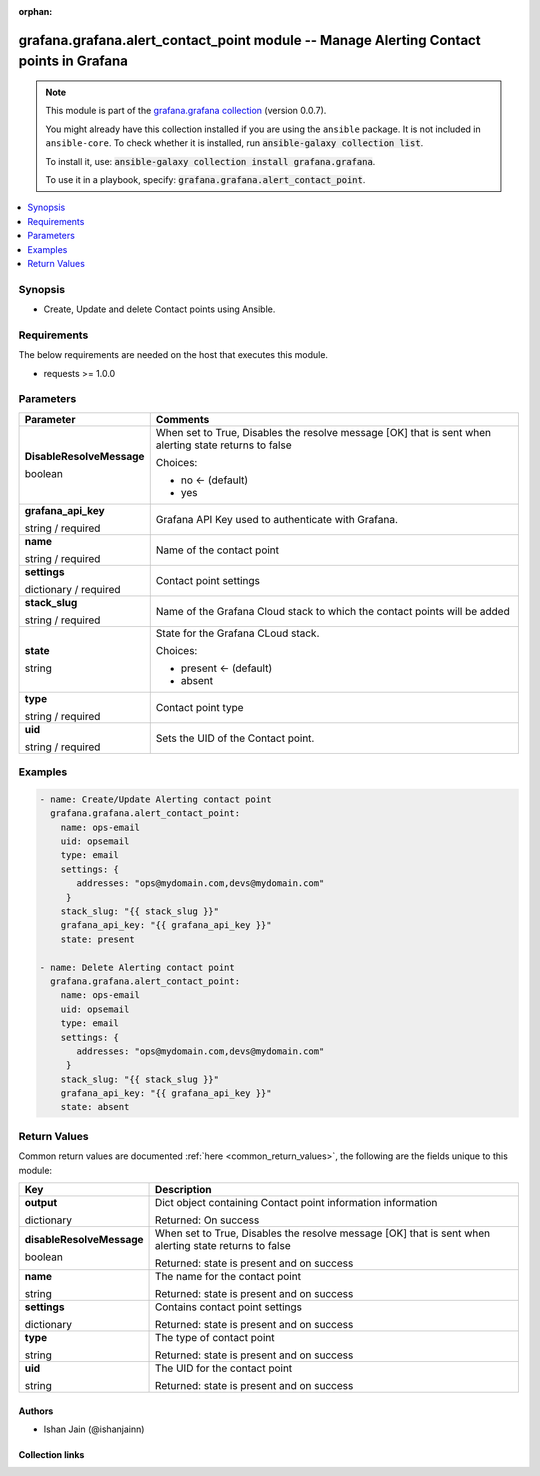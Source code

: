 
.. Document meta

:orphan:

.. |antsibull-internal-nbsp| unicode:: 0xA0
    :trim:

.. role:: ansible-attribute-support-label
.. role:: ansible-attribute-support-property
.. role:: ansible-attribute-support-full
.. role:: ansible-attribute-support-partial
.. role:: ansible-attribute-support-none
.. role:: ansible-attribute-support-na
.. role:: ansible-option-type
.. role:: ansible-option-elements
.. role:: ansible-option-required
.. role:: ansible-option-versionadded
.. role:: ansible-option-aliases
.. role:: ansible-option-choices
.. role:: ansible-option-choices-entry
.. role:: ansible-option-default
.. role:: ansible-option-default-bold
.. role:: ansible-option-configuration
.. role:: ansible-option-returned-bold
.. role:: ansible-option-sample-bold

.. Anchors

.. _ansible_collections.grafana.grafana.alert_contact_point_module:

.. Anchors: short name for ansible.builtin

.. Anchors: aliases



.. Title

grafana.grafana.alert_contact_point module -- Manage Alerting Contact points in Grafana
+++++++++++++++++++++++++++++++++++++++++++++++++++++++++++++++++++++++++++++++++++++++

.. Collection note

.. note::
    This module is part of the `grafana.grafana collection <https://galaxy.ansible.com/grafana/grafana>`_ (version 0.0.7).

    You might already have this collection installed if you are using the ``ansible`` package.
    It is not included in ``ansible-core``.
    To check whether it is installed, run :code:`ansible-galaxy collection list`.

    To install it, use: :code:`ansible-galaxy collection install grafana.grafana`.

    To use it in a playbook, specify: :code:`grafana.grafana.alert_contact_point`.

.. version_added

.. versionadded:: 0.0.1 of grafana.grafana

.. contents::
   :local:
   :depth: 1

.. Deprecated


Synopsis
--------

.. Description

- Create, Update and delete Contact points using Ansible.


.. Aliases


.. Requirements

Requirements
------------
The below requirements are needed on the host that executes this module.

- requests >= 1.0.0






.. Options

Parameters
----------


.. rst-class:: ansible-option-table

.. list-table::
  :width: 100%
  :widths: auto
  :header-rows: 1

  * - Parameter
    - Comments

  * - .. raw:: html

        <div class="ansible-option-cell">
        <div class="ansibleOptionAnchor" id="parameter-DisableResolveMessage"></div>

      .. _ansible_collections.grafana.grafana.alert_contact_point_module__parameter-disableresolvemessage:

      .. rst-class:: ansible-option-title

      **DisableResolveMessage**

      .. raw:: html

        <a class="ansibleOptionLink" href="#parameter-DisableResolveMessage" title="Permalink to this option"></a>

      .. rst-class:: ansible-option-type-line

      :ansible-option-type:`boolean`

      .. raw:: html

        </div>

    - .. raw:: html

        <div class="ansible-option-cell">

      When set to True, Disables the resolve message [OK] that is sent when alerting state returns to false


      .. rst-class:: ansible-option-line

      :ansible-option-choices:`Choices:`

      - :ansible-option-default-bold:`no` :ansible-option-default:`← (default)`
      - :ansible-option-choices-entry:`yes`

      .. raw:: html

        </div>

  * - .. raw:: html

        <div class="ansible-option-cell">
        <div class="ansibleOptionAnchor" id="parameter-grafana_api_key"></div>

      .. _ansible_collections.grafana.grafana.alert_contact_point_module__parameter-grafana_api_key:

      .. rst-class:: ansible-option-title

      **grafana_api_key**

      .. raw:: html

        <a class="ansibleOptionLink" href="#parameter-grafana_api_key" title="Permalink to this option"></a>

      .. rst-class:: ansible-option-type-line

      :ansible-option-type:`string` / :ansible-option-required:`required`

      .. raw:: html

        </div>

    - .. raw:: html

        <div class="ansible-option-cell">

      Grafana API Key used to authenticate with Grafana.


      .. raw:: html

        </div>

  * - .. raw:: html

        <div class="ansible-option-cell">
        <div class="ansibleOptionAnchor" id="parameter-name"></div>

      .. _ansible_collections.grafana.grafana.alert_contact_point_module__parameter-name:

      .. rst-class:: ansible-option-title

      **name**

      .. raw:: html

        <a class="ansibleOptionLink" href="#parameter-name" title="Permalink to this option"></a>

      .. rst-class:: ansible-option-type-line

      :ansible-option-type:`string` / :ansible-option-required:`required`

      .. raw:: html

        </div>

    - .. raw:: html

        <div class="ansible-option-cell">

      Name of the contact point


      .. raw:: html

        </div>

  * - .. raw:: html

        <div class="ansible-option-cell">
        <div class="ansibleOptionAnchor" id="parameter-settings"></div>

      .. _ansible_collections.grafana.grafana.alert_contact_point_module__parameter-settings:

      .. rst-class:: ansible-option-title

      **settings**

      .. raw:: html

        <a class="ansibleOptionLink" href="#parameter-settings" title="Permalink to this option"></a>

      .. rst-class:: ansible-option-type-line

      :ansible-option-type:`dictionary` / :ansible-option-required:`required`

      .. raw:: html

        </div>

    - .. raw:: html

        <div class="ansible-option-cell">

      Contact point settings


      .. raw:: html

        </div>

  * - .. raw:: html

        <div class="ansible-option-cell">
        <div class="ansibleOptionAnchor" id="parameter-stack_slug"></div>

      .. _ansible_collections.grafana.grafana.alert_contact_point_module__parameter-stack_slug:

      .. rst-class:: ansible-option-title

      **stack_slug**

      .. raw:: html

        <a class="ansibleOptionLink" href="#parameter-stack_slug" title="Permalink to this option"></a>

      .. rst-class:: ansible-option-type-line

      :ansible-option-type:`string` / :ansible-option-required:`required`

      .. raw:: html

        </div>

    - .. raw:: html

        <div class="ansible-option-cell">

      Name of the Grafana Cloud stack to which the contact points will be added


      .. raw:: html

        </div>

  * - .. raw:: html

        <div class="ansible-option-cell">
        <div class="ansibleOptionAnchor" id="parameter-state"></div>

      .. _ansible_collections.grafana.grafana.alert_contact_point_module__parameter-state:

      .. rst-class:: ansible-option-title

      **state**

      .. raw:: html

        <a class="ansibleOptionLink" href="#parameter-state" title="Permalink to this option"></a>

      .. rst-class:: ansible-option-type-line

      :ansible-option-type:`string`

      .. raw:: html

        </div>

    - .. raw:: html

        <div class="ansible-option-cell">

      State for the Grafana CLoud stack.


      .. rst-class:: ansible-option-line

      :ansible-option-choices:`Choices:`

      - :ansible-option-default-bold:`present` :ansible-option-default:`← (default)`
      - :ansible-option-choices-entry:`absent`

      .. raw:: html

        </div>

  * - .. raw:: html

        <div class="ansible-option-cell">
        <div class="ansibleOptionAnchor" id="parameter-type"></div>

      .. _ansible_collections.grafana.grafana.alert_contact_point_module__parameter-type:

      .. rst-class:: ansible-option-title

      **type**

      .. raw:: html

        <a class="ansibleOptionLink" href="#parameter-type" title="Permalink to this option"></a>

      .. rst-class:: ansible-option-type-line

      :ansible-option-type:`string` / :ansible-option-required:`required`

      .. raw:: html

        </div>

    - .. raw:: html

        <div class="ansible-option-cell">

      Contact point type


      .. raw:: html

        </div>

  * - .. raw:: html

        <div class="ansible-option-cell">
        <div class="ansibleOptionAnchor" id="parameter-uid"></div>

      .. _ansible_collections.grafana.grafana.alert_contact_point_module__parameter-uid:

      .. rst-class:: ansible-option-title

      **uid**

      .. raw:: html

        <a class="ansibleOptionLink" href="#parameter-uid" title="Permalink to this option"></a>

      .. rst-class:: ansible-option-type-line

      :ansible-option-type:`string` / :ansible-option-required:`required`

      .. raw:: html

        </div>

    - .. raw:: html

        <div class="ansible-option-cell">

      Sets the UID of the Contact point.


      .. raw:: html

        </div>


.. Attributes


.. Notes


.. Seealso


.. Examples

Examples
--------

.. code-block:: yaml+jinja

    
    - name: Create/Update Alerting contact point
      grafana.grafana.alert_contact_point:
        name: ops-email
        uid: opsemail
        type: email
        settings: {
           addresses: "ops@mydomain.com,devs@mydomain.com"
         }
        stack_slug: "{{ stack_slug }}"
        grafana_api_key: "{{ grafana_api_key }}"
        state: present

    - name: Delete Alerting contact point
      grafana.grafana.alert_contact_point:
        name: ops-email
        uid: opsemail
        type: email
        settings: {
           addresses: "ops@mydomain.com,devs@mydomain.com"
         }
        stack_slug: "{{ stack_slug }}"
        grafana_api_key: "{{ grafana_api_key }}"
        state: absent




.. Facts


.. Return values

Return Values
-------------
Common return values are documented :ref:`here <common_return_values>`, the following are the fields unique to this module:

.. rst-class:: ansible-option-table

.. list-table::
  :width: 100%
  :widths: auto
  :header-rows: 1

  * - Key
    - Description

  * - .. raw:: html

        <div class="ansible-option-cell">
        <div class="ansibleOptionAnchor" id="return-output"></div>

      .. _ansible_collections.grafana.grafana.alert_contact_point_module__return-output:

      .. rst-class:: ansible-option-title

      **output**

      .. raw:: html

        <a class="ansibleOptionLink" href="#return-output" title="Permalink to this return value"></a>

      .. rst-class:: ansible-option-type-line

      :ansible-option-type:`dictionary`

      .. raw:: html

        </div>

    - .. raw:: html

        <div class="ansible-option-cell">

      Dict object containing Contact point information information


      .. rst-class:: ansible-option-line

      :ansible-option-returned-bold:`Returned:` On success


      .. raw:: html

        </div>

    
  * - .. raw:: html

        <div class="ansible-option-indent"></div><div class="ansible-option-cell">
        <div class="ansibleOptionAnchor" id="return-output/disableResolveMessage"></div>

      .. _ansible_collections.grafana.grafana.alert_contact_point_module__return-output/disableresolvemessage:

      .. rst-class:: ansible-option-title

      **disableResolveMessage**

      .. raw:: html

        <a class="ansibleOptionLink" href="#return-output/disableResolveMessage" title="Permalink to this return value"></a>

      .. rst-class:: ansible-option-type-line

      :ansible-option-type:`boolean`

      .. raw:: html

        </div>

    - .. raw:: html

        <div class="ansible-option-indent-desc"></div><div class="ansible-option-cell">

      When set to True, Disables the resolve message [OK] that is sent when alerting state returns to false


      .. rst-class:: ansible-option-line

      :ansible-option-returned-bold:`Returned:` state is present and on success


      .. raw:: html

        </div>


  * - .. raw:: html

        <div class="ansible-option-indent"></div><div class="ansible-option-cell">
        <div class="ansibleOptionAnchor" id="return-output/name"></div>

      .. _ansible_collections.grafana.grafana.alert_contact_point_module__return-output/name:

      .. rst-class:: ansible-option-title

      **name**

      .. raw:: html

        <a class="ansibleOptionLink" href="#return-output/name" title="Permalink to this return value"></a>

      .. rst-class:: ansible-option-type-line

      :ansible-option-type:`string`

      .. raw:: html

        </div>

    - .. raw:: html

        <div class="ansible-option-indent-desc"></div><div class="ansible-option-cell">

      The name for the contact point


      .. rst-class:: ansible-option-line

      :ansible-option-returned-bold:`Returned:` state is present and on success


      .. raw:: html

        </div>


  * - .. raw:: html

        <div class="ansible-option-indent"></div><div class="ansible-option-cell">
        <div class="ansibleOptionAnchor" id="return-output/settings"></div>

      .. _ansible_collections.grafana.grafana.alert_contact_point_module__return-output/settings:

      .. rst-class:: ansible-option-title

      **settings**

      .. raw:: html

        <a class="ansibleOptionLink" href="#return-output/settings" title="Permalink to this return value"></a>

      .. rst-class:: ansible-option-type-line

      :ansible-option-type:`dictionary`

      .. raw:: html

        </div>

    - .. raw:: html

        <div class="ansible-option-indent-desc"></div><div class="ansible-option-cell">

      Contains contact point settings


      .. rst-class:: ansible-option-line

      :ansible-option-returned-bold:`Returned:` state is present and on success


      .. raw:: html

        </div>


  * - .. raw:: html

        <div class="ansible-option-indent"></div><div class="ansible-option-cell">
        <div class="ansibleOptionAnchor" id="return-output/type"></div>

      .. _ansible_collections.grafana.grafana.alert_contact_point_module__return-output/type:

      .. rst-class:: ansible-option-title

      **type**

      .. raw:: html

        <a class="ansibleOptionLink" href="#return-output/type" title="Permalink to this return value"></a>

      .. rst-class:: ansible-option-type-line

      :ansible-option-type:`string`

      .. raw:: html

        </div>

    - .. raw:: html

        <div class="ansible-option-indent-desc"></div><div class="ansible-option-cell">

      The type of contact point


      .. rst-class:: ansible-option-line

      :ansible-option-returned-bold:`Returned:` state is present and on success


      .. raw:: html

        </div>


  * - .. raw:: html

        <div class="ansible-option-indent"></div><div class="ansible-option-cell">
        <div class="ansibleOptionAnchor" id="return-output/uid"></div>

      .. _ansible_collections.grafana.grafana.alert_contact_point_module__return-output/uid:

      .. rst-class:: ansible-option-title

      **uid**

      .. raw:: html

        <a class="ansibleOptionLink" href="#return-output/uid" title="Permalink to this return value"></a>

      .. rst-class:: ansible-option-type-line

      :ansible-option-type:`string`

      .. raw:: html

        </div>

    - .. raw:: html

        <div class="ansible-option-indent-desc"></div><div class="ansible-option-cell">

      The UID for the contact point


      .. rst-class:: ansible-option-line

      :ansible-option-returned-bold:`Returned:` state is present and on success


      .. raw:: html

        </div>




..  Status (Presently only deprecated)


.. Authors

Authors
~~~~~~~

- Ishan Jain (@ishanjainn)



.. Extra links

Collection links
~~~~~~~~~~~~~~~~

.. raw:: html

  <p class="ansible-links">
    <a href="https://github.com/grafana/grafana-ansible-collection/issues" aria-role="button" target="_blank" rel="noopener external">Issue Tracker</a>
    <a href="https://github.com/grafana/grafana-ansible-collection" aria-role="button" target="_blank" rel="noopener external">Repository (Sources)</a>
  </p>

.. Parsing errors

